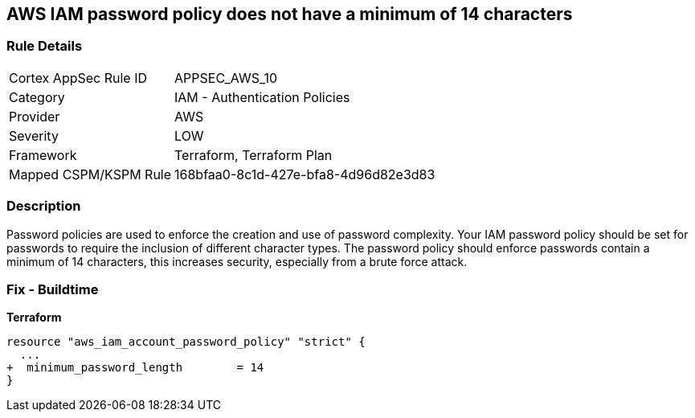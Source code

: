 == AWS IAM password policy does not have a minimum of 14 characters


=== Rule Details

[cols="1,2"]
|===
|Cortex AppSec Rule ID |APPSEC_AWS_10
|Category |IAM - Authentication Policies
|Provider |AWS
|Severity |LOW
|Framework |Terraform, Terraform Plan
|Mapped CSPM/KSPM Rule |168bfaa0-8c1d-427e-bfa8-4d96d82e3d83
|===


=== Description 


Password policies are used to enforce the creation and use of password complexity.
Your IAM password policy should be set for passwords to require the inclusion of different character types.
The password policy should enforce passwords contain a minimum of 14 characters, this increases security, especially from a brute force attack.

////
=== Fix - Runtime


* AWS Console* 


To change the password policy in the AWS Console you will need appropriate permissions to View Identity Access Management Account Settings.
To manually set the password policy with a minimum length, follow these steps:

. Log in to the AWS Management Console as an * IAM user* at https://console.aws.amazon.com/iam/.

. Navigate to * IAM Services*.

. On the Left Pane click * Account Settings*.

. Set * Minimum password length* to 14 or greater.

. Click * Apply password policy*.


* CLI Command* 


To change the password policy, use the following command:
[,bash]
----
aws iam update-account-password-policy --minimum-password-length 14
----

NOTE: All commands starting with * aws iam update-account-password-policy* can be combined into a single command.

////

=== Fix - Buildtime


*Terraform* 




[source,go]
----
resource "aws_iam_account_password_policy" "strict" {
  ...
+  minimum_password_length        = 14
}
----
